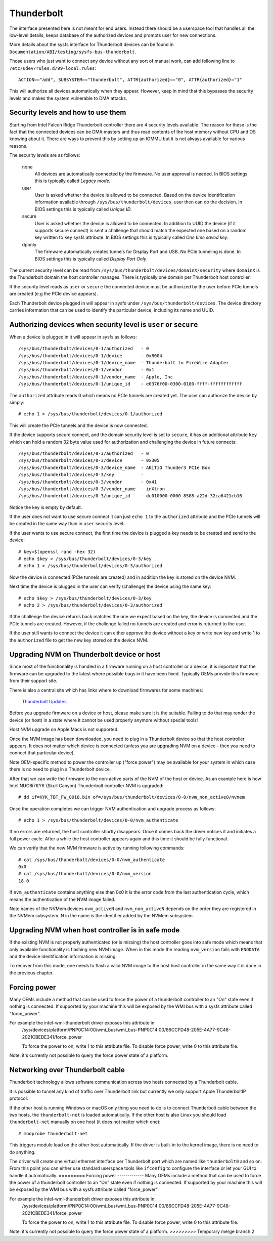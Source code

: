 =============
 Thunderbolt
=============
The interface presented here is not meant for end users. Instead there
should be a userspace tool that handles all the low-level details, keeps
database of the authorized devices and prompts user for new connections.

More details about the sysfs interface for Thunderbolt devices can be
found in ``Documentation/ABI/testing/sysfs-bus-thunderbolt``.

Those users who just want to connect any device without any sort of
manual work, can add following line to
``/etc/udev/rules.d/99-local.rules``::

  ACTION=="add", SUBSYSTEM=="thunderbolt", ATTR{authorized}=="0", ATTR{authorized}="1"

This will authorize all devices automatically when they appear. However,
keep in mind that this bypasses the security levels and makes the system
vulnerable to DMA attacks.

Security levels and how to use them
-----------------------------------
Starting from Intel Falcon Ridge Thunderbolt controller there are 4
security levels available. The reason for these is the fact that the
connected devices can be DMA masters and thus read contents of the host
memory without CPU and OS knowing about it. There are ways to prevent
this by setting up an IOMMU but it is not always available for various
reasons.

The security levels are as follows:

  none
    All devices are automatically connected by the firmware. No user
    approval is needed. In BIOS settings this is typically called
    *Legacy mode*.

  user
    User is asked whether the device is allowed to be connected.
    Based on the device identification information available through
    ``/sys/bus/thunderbolt/devices``. user then can do the decision.
    In BIOS settings this is typically called *Unique ID*.

  secure
    User is asked whether the device is allowed to be connected. In
    addition to UUID the device (if it supports secure connect) is sent
    a challenge that should match the expected one based on a random key
    written to ``key`` sysfs attribute. In BIOS settings this is
    typically called *One time saved key*.

  dponly
    The firmware automatically creates tunnels for Display Port and
    USB. No PCIe tunneling is done. In BIOS settings this is
    typically called *Display Port Only*.

The current security level can be read from
``/sys/bus/thunderbolt/devices/domainX/security`` where ``domainX`` is
the Thunderbolt domain the host controller manages. There is typically
one domain per Thunderbolt host controller.

If the security level reads as ``user`` or ``secure`` the connected
device must be authorized by the user before PCIe tunnels are created
(e.g the PCIe device appears).

Each Thunderbolt device plugged in will appear in sysfs under
``/sys/bus/thunderbolt/devices``. The device directory carries
information that can be used to identify the particular device,
including its name and UUID.

Authorizing devices when security level is ``user`` or ``secure``
-----------------------------------------------------------------
When a device is plugged in it will appear in sysfs as follows::

  /sys/bus/thunderbolt/devices/0-1/authorized	- 0
  /sys/bus/thunderbolt/devices/0-1/device	- 0x8004
  /sys/bus/thunderbolt/devices/0-1/device_name	- Thunderbolt to FireWire Adapter
  /sys/bus/thunderbolt/devices/0-1/vendor	- 0x1
  /sys/bus/thunderbolt/devices/0-1/vendor_name	- Apple, Inc.
  /sys/bus/thunderbolt/devices/0-1/unique_id	- e0376f00-0300-0100-ffff-ffffffffffff

The ``authorized`` attribute reads 0 which means no PCIe tunnels are
created yet. The user can authorize the device by simply::

  # echo 1 > /sys/bus/thunderbolt/devices/0-1/authorized

This will create the PCIe tunnels and the device is now connected.

If the device supports secure connect, and the domain security level is
set to ``secure``, it has an additional attribute ``key`` which can hold
a random 32 byte value used for authorization and challenging the device in
future connects::

  /sys/bus/thunderbolt/devices/0-3/authorized	- 0
  /sys/bus/thunderbolt/devices/0-3/device	- 0x305
  /sys/bus/thunderbolt/devices/0-3/device_name	- AKiTiO Thunder3 PCIe Box
  /sys/bus/thunderbolt/devices/0-3/key		-
  /sys/bus/thunderbolt/devices/0-3/vendor	- 0x41
  /sys/bus/thunderbolt/devices/0-3/vendor_name	- inXtron
  /sys/bus/thunderbolt/devices/0-3/unique_id	- dc010000-0000-8508-a22d-32ca6421cb16

Notice the key is empty by default.

If the user does not want to use secure connect it can just ``echo 1``
to the ``authorized`` attribute and the PCIe tunnels will be created in
the same way than in ``user`` security level.

If the user wants to use secure connect, the first time the device is
plugged a key needs to be created and send to the device::

  # key=$(openssl rand -hex 32)
  # echo $key > /sys/bus/thunderbolt/devices/0-3/key
  # echo 1 > /sys/bus/thunderbolt/devices/0-3/authorized

Now the device is connected (PCIe tunnels are created) and in addition
the key is stored on the device NVM.

Next time the device is plugged in the user can verify (challenge) the
device using the same key::

  # echo $key > /sys/bus/thunderbolt/devices/0-3/key
  # echo 2 > /sys/bus/thunderbolt/devices/0-3/authorized

If the challenge the device returns back matches the one we expect based
on the key, the device is connected and the PCIe tunnels are created.
However, if the challenge failed no tunnels are created and error is
returned to the user.

If the user still wants to connect the device it can either approve
the device without a key or write new key and write 1 to the
``authorized`` file to get the new key stored on the device NVM.

Upgrading NVM on Thunderbolt device or host
-------------------------------------------
Since most of the functionality is handled in a firmware running on a
host controller or a device, it is important that the firmware can be
upgraded to the latest where possible bugs in it have been fixed.
Typically OEMs provide this firmware from their support site.

There is also a central site which has links where to download firmwares
for some machines:

  `Thunderbolt Updates <https://thunderbolttechnology.net/updates>`_

Before you upgrade firmware on a device or host, please make sure it is
the suitable. Failing to do that may render the device (or host) in a
state where it cannot be used properly anymore without special tools!

Host NVM upgrade on Apple Macs is not supported.

Once the NVM image has been downloaded, you need to plug in a
Thunderbolt device so that the host controller appears. It does not
matter which device is connected (unless you are upgrading NVM on a
device - then you need to connect that particular device).

Note OEM-specific method to power the controller up ("force power") may
be available for your system in which case there is no need to plug in a
Thunderbolt device.

After that we can write the firmware to the non-active parts of the NVM
of the host or device. As an example here is how Intel NUC6i7KYK (Skull
Canyon) Thunderbolt controller NVM is upgraded::

  # dd if=KYK_TBT_FW_0018.bin of=/sys/bus/thunderbolt/devices/0-0/nvm_non_active0/nvmem

Once the operation completes we can trigger NVM authentication and
upgrade process as follows::

  # echo 1 > /sys/bus/thunderbolt/devices/0-0/nvm_authenticate

If no errors are returned, the host controller shortly disappears. Once
it comes back the driver notices it and initiates a full power cycle.
After a while the host controller appears again and this time it should
be fully functional.

We can verify that the new NVM firmware is active by running following
commands::

  # cat /sys/bus/thunderbolt/devices/0-0/nvm_authenticate
  0x0
  # cat /sys/bus/thunderbolt/devices/0-0/nvm_version
  18.0

If ``nvm_authenticate`` contains anything else than 0x0 it is the error
code from the last authentication cycle, which means the authentication
of the NVM image failed.

Note names of the NVMem devices ``nvm_activeN`` and ``nvm_non_activeN``
depends on the order they are registered in the NVMem subsystem. N in
the name is the identifier added by the NVMem subsystem.

Upgrading NVM when host controller is in safe mode
--------------------------------------------------
If the existing NVM is not properly authenticated (or is missing) the
host controller goes into safe mode which means that only available
functionality is flashing new NVM image. When in this mode the reading
``nvm_version`` fails with ``ENODATA`` and the device identification
information is missing.

To recover from this mode, one needs to flash a valid NVM image to the
host host controller in the same way it is done in the previous chapter.

Forcing power
-------------
Many OEMs include a method that can be used to force the power of a
thunderbolt controller to an "On" state even if nothing is connected.
If supported by your machine this will be exposed by the WMI bus with
a sysfs attribute called "force_power".

For example the intel-wmi-thunderbolt driver exposes this attribute in:
  /sys/devices/platform/PNP0C14:00/wmi_bus/wmi_bus-PNP0C14:00/86CCFD48-205E-4A77-9C48-2021CBEDE341/force_power

  To force the power to on, write 1 to this attribute file.
  To disable force power, write 0 to this attribute file.

Note: it's currently not possible to query the force power state of a platform.

Networking over Thunderbolt cable
---------------------------------
Thunderbolt technology allows software communication across two hosts
connected by a Thunderbolt cable.

It is possible to tunnel any kind of traffic over Thunderbolt link but
currently we only support Apple ThunderboltIP protocol.

If the other host is running Windows or macOS only thing you need to
do is to connect Thunderbolt cable between the two hosts, the
``thunderbolt-net`` is loaded automatically. If the other host is also
Linux you should load ``thunderbolt-net`` manually on one host (it does
not matter which one)::

  # modprobe thunderbolt-net

This triggers module load on the other host automatically. If the driver
is built-in to the kernel image, there is no need to do anything.

The driver will create one virtual ethernet interface per Thunderbolt
port which are named like ``thunderbolt0`` and so on. From this point
you can either use standard userspace tools like ``ifconfig`` to
configure the interface or let your GUI to handle it automatically.
=========
Forcing power
-------------
Many OEMs include a method that can be used to force the power of a
thunderbolt controller to an "On" state even if nothing is connected.
If supported by your machine this will be exposed by the WMI bus with
a sysfs attribute called "force_power".

For example the intel-wmi-thunderbolt driver exposes this attribute in:
  /sys/devices/platform/PNP0C14:00/wmi_bus/wmi_bus-PNP0C14:00/86CCFD48-205E-4A77-9C48-2021CBEDE341/force_power

  To force the power to on, write 1 to this attribute file.
  To disable force power, write 0 to this attribute file.

Note: it's currently not possible to query the force power state of a platform.
>>>>>>>>> Temporary merge branch 2
